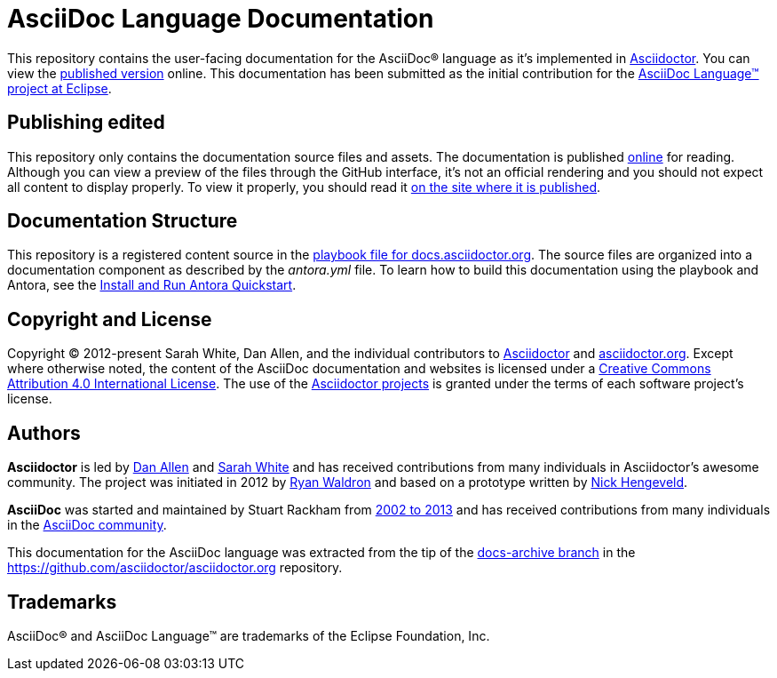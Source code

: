 = AsciiDoc Language Documentation
:url-org: https://github.com/asciidoctor
:url-asciidoc-lang: https://projects.eclipse.org/projects/technology.asciidoc
:url-docs: https://docs.asciidoctor.org/asciidoc/latest

This repository contains the user-facing documentation for the AsciiDoc(R) language as it's implemented in {url-org}/asciidoctor[Asciidoctor].
You can view the {url-docs}[published version] online.
This documentation has been submitted as the initial contribution for the {url-asciidoc-lang}[AsciiDoc Language(TM) project at Eclipse].

== Publishing edited

This repository only contains the documentation source files and assets.
The documentation is published {url-docs}[online] for reading.
Although you can view a preview of the files through the GitHub interface, it's not an official rendering and you should not expect all content to display properly.
To view it properly, you should read it {url-docs}[on the site where it is published].

== Documentation Structure

This repository is a registered content source in the {url-org}/docs.asciidoctor.org/blob/main/antora-playbook.yml[playbook file for docs.asciidoctor.org].
The source files are organized into a documentation component as described by the [.path]_antora.yml_ file.
To learn how to build this documentation using the playbook and Antora, see the https://docs.antora.org/antora/latest/install-and-run-quickstart/[Install and Run Antora Quickstart].

== Copyright and License

Copyright (C) 2012-present Sarah White, Dan Allen, and the individual contributors to {url-org}/asciidoctor/graphs/contributors[Asciidoctor] and {url-org}/asciidoctor.org/graphs/contributors[asciidoctor.org].
Except where otherwise noted, the content of the AsciiDoc documentation and websites is licensed under a https://creativecommons.org/licenses/by/4.0/[Creative Commons Attribution 4.0 International License].
The use of the {url-org}[Asciidoctor projects] is granted under the terms of each software project's license.

== Authors

*Asciidoctor* is led by https://github.com/mojavelinux[Dan Allen] and https://github.com/graphitefriction[Sarah White] and has received contributions from many individuals in Asciidoctor's awesome community.
The project was initiated in 2012 by https://github.com/erebor[Ryan Waldron] and based on a prototype written by https://github.com/nickh[Nick Hengeveld].

*AsciiDoc* was started and maintained by Stuart Rackham from https://github.com/asciidoc/asciidoc/blob/master/CHANGELOG.txt[2002 to 2013] and has received contributions from many individuals in the https://github.com/asciidoc/asciidoc/graphs/contributors[AsciiDoc community].

This documentation for the AsciiDoc language was extracted from the tip of the https://github.com/asciidoctor/asciidoctor.org/tree/docs-archive[docs-archive branch] in the https://github.com/asciidoctor/asciidoctor.org repository.

== Trademarks

AsciiDoc(R) and AsciiDoc Language(TM) are trademarks of the Eclipse Foundation, Inc.
